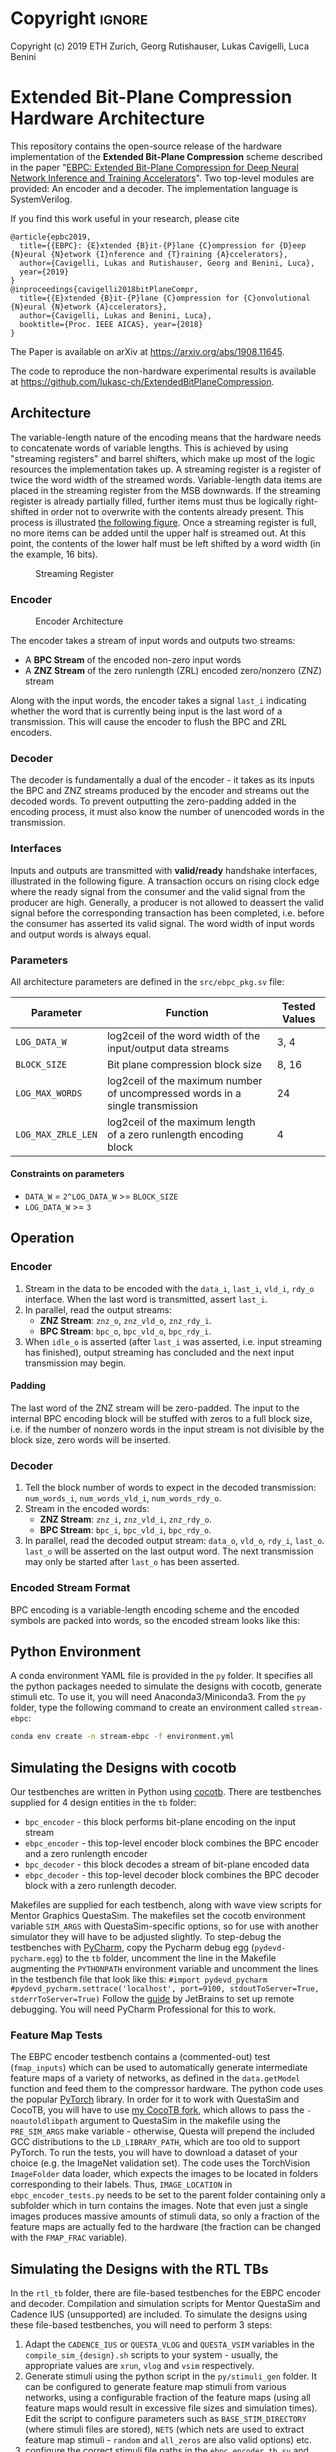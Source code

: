 
#+LATEX_COMPILER: pdflatex
#+LATEX_CLASS_OPTIONS: [a4paper]
#+LATEX_HEADER: \usepackage[inkscapelatex = false]{svg}
#+LATEX_HEADER: \usepackage[top=2.54cm, bottom=2.54cm, left=2.54cm, right=2.54cm]{geometry}
#+OPTIONS: ^:{}
#+OPTIONS: email:t
#+OPTIONS: H:4
#+OPTIONS: toc:nil

* Helper Functions :noexport:
   #+name: gen_bitfield
   #+BEGIN_SRC python :exports none :results silent :var src_path="figs/reg.json" dst_path='None'
     from bit_field import render, jsonml_stringify
     import os
     from ast import literal_eval
     if not dst_path:
         pre, ext = os.path.splitext(src_path)
         dst_path = pre+'.svg'
     with open(src_path, 'r') as src_file:
         bitfield = literal_eval(src_file.read())
         reg = bitfield['reg']
         config = bitfield.get('config')
         if not config:
             config = {}
         jsonml = render(reg, **config)
         dst_dir = os.path.dirname(dst_path)
         if dst_dir:
             os.makedirs(os.path.dirname(dst_path), exist_ok=True)
         with open(dst_path, 'w+') as file:
             file.write(jsonml_stringify(jsonml))

   #+END_SRC

   #+name: gen_wavedrom
   #+BEGIN_SRC python :exports none :results silent  :var src_path="fig/wave/wave.json" dst_path='None'
     from wavedrom import WaveDrom
     import os
     import json

     if not dst_path:
           pre, ext = os.path.splitext(src_path)
           dst_path = pre+'.svg'

     with open(src_path, "r") as f:
           jinput = json.load(f)
           wavedrom = WaveDrom()
           output = wavedrom.renderWaveForm(0, jinput)
           output.saveas(dst_path)
   #+END_SRC

* Copyright :ignore: 
Copyright (c) 2019 ETH Zurich, Georg Rutishauser, Lukas Cavigelli, Luca Benini

* Extended Bit-Plane Compression Hardware Architecture
  This repository contains the open-source release of the hardware
  implementation of the *Extended Bit-Plane Compression* scheme described in the
  paper "[[https://arxiv.org/abs/1908.11645][EBPC: Extended Bit-Plane Compression for Deep Neural Network Inference
  and Training Accelerators]]". Two top-level modules are provided: An encoder and
  a decoder. The implementation language is SystemVerilog.

  If you find this work useful in your research, please cite

#+BEGIN_EXAMPLE
  @article{epbc2019,
    title={{EBPC}: {E}xtended {B}it-{P}lane {C}ompression for {D}eep {N}eural {N}etwork {I}nference and {T}raining {A}ccelerators},
    author={Cavigelli, Lukas and Rutishauser, Georg and Benini, Luca},
    year={2019}
  }
  @inproceedings{cavigelli2018bitPlaneCompr,
    title={{E}xtended {B}it-{P}lane {C}ompression for {C}onvolutional {N}eural {N}etwork {A}ccelerators},
    author={Cavigelli, Lukas and Benini, Luca},
    booktitle={Proc. IEEE AICAS}, year={2018}
  }
#+END_EXAMPLE
The Paper is available on arXiv at [[https://arxiv.org/abs/1908.11645][https://arxiv.org/abs/1908.11645]].

The code to reproduce the non-hardware experimental results is available at https://github.com/lukasc-ch/ExtendedBitPlaneCompression.

#+TOC: headlines 2
** Architecture
   The variable-length nature of the encoding means that the hardware needs to
   concatenate words of variable lengths. This is achieved by using "streaming
   registers" and barrel shifters, which make up most of the logic resources
   the implementation takes up. A streaming register is a register of twice
   the word width of the streamed words. Variable-length data items are placed
   in the streaming register from the MSB downwards. If the streaming register
   is already partially filled, further items must thus be logically
   right-shifted in order not to overwrite with the contents already present.
   This process is illustrated [[fig:streamreg][the following figure]]. Once a streaming register
   is full, no more items can be added until the upper half is streamed out. At
   this point, the contents of the lower half must be left shifted by a word
   width (in the example, 16 bits).
   
   #+CAPTION: Streaming Register
   #+NAME: fig:streamreg
   [[./fig/stream_reg.png]]
*** Encoder
    #+CAPTION: Encoder Architecture
    #+NAME: fig:encoder
    [[./fig/encoder_doc.png]]
    
    The encoder takes a stream of input words and outputs two streams: 
    - A *BPC Stream* of the encoded non-zero input words
    - A *ZNZ Stream* of the zero runlength (ZRL) encoded zero/nonzero (ZNZ)
      stream
    Along with the input words, the encoder takes a signal ~last_i~ indicating whether
    the word that is currently being input is the last word of a transmission.
    This will cause the encoder to flush the BPC and ZRL encoders.
*** Decoder
    #+CAPTION: Decoder Architecture
    #+NAME: fig:decoder
    [[./fig/decoder_doc.png]] 
    The decoder is fundamentally a dual of the encoder -
    it takes as its inputs the BPC and ZNZ streams produced by the encoder and
    streams out the decoded words. To prevent outputting the zero-padding added
    in the encoding process, it must also know the number of unencoded words in
    the transmission.
    
*** Interfaces
    Inputs and outputs are transmitted with *valid/ready* handshake interfaces,
    illustrated in the following figure. A transaction occurs on rising clock
    edge where the ready signal from the consumer and the valid signal from the
    producer are high. Generally, a producer is not allowed to deassert the
    valid signal before the corresponding transaction has been completed, i.e.
    before the consumer has asserted its valid signal. The word width of input
    words and output words is always equal.

#+BEGIN_SRC json :tangle "fig/wave/handshake.json" :results none :exports none
{"signal": [
  {"name": "clk", "wave": "p...."},
  {"name": "data", "wave": "x.=.x"},
  {"name": "vld", "wave": "0.1.0"},
  {"name": "rdy", "wave": "0..10"}
]}
#+END_SRC

#+call: gen_wavedrom(src_path="fig/wave/handshake.json") :exports results
[[file:fig/wave/handshake.svg]]


*** Parameters
    All architecture parameters are defined in the ~src/ebpc_pkg.sv~ file:
    |--------------------+-------------------------------------------------------------------------------+---------------|
    | Parameter          | Function                                                                      | Tested Values |
    |--------------------+-------------------------------------------------------------------------------+---------------|
    | =LOG_DATA_W=       | log2ceil of the word width of the input/output data streams                   | 3, 4          |
    |--------------------+-------------------------------------------------------------------------------+---------------|
    | =BLOCK_SIZE=       | Bit plane compression block size                                              | 8, 16         |
    |--------------------+-------------------------------------------------------------------------------+---------------|
    | =LOG_MAX_WORDS=    | log2ceil of the maximum number of uncompressed words in a single transmission | 24            |
    |--------------------+-------------------------------------------------------------------------------+---------------|
    | =LOG_MAX_ZRLE_LEN= | log2ceil of the maximum length of a zero runlength encoding block             | 4             |
    |--------------------+-------------------------------------------------------------------------------+---------------|
    
**** Constraints on parameters
     - ~DATA_W~ = ~2^LOG_DATA_W~ >= ~BLOCK_SIZE~
     - ~LOG_DATA_W~ >= ~3~

** Operation
*** Encoder
    1. Stream in the data to be encoded with the ~data_i~, ~last_i~, ~vld_i~,
       ~rdy_o~ interface. When the last word is transmitted, assert ~last_i~.
    2. In parallel, read the output streams:
       - *ZNZ Stream*: ~znz_o~, ~znz_vld_o~, ~znz_rdy_i~.
       - *BPC Stream*: ~bpc_o~, ~bpc_vld_o~, ~bpc_rdy_i~.
    3. When ~idle_o~ is asserted (after ~last_i~ was asserted, i.e. input
       streaming has finished), output streaming has concluded and the next
       input transmission may begin.
**** Padding
     The last word of the ZNZ stream will be zero-padded. The input to the
     internal BPC encoding block will be stuffed with zeros to a full block
     size, i.e. if the number of nonzero words in the input stream is not
     divisible by the block size, zero words will be inserted.
*** Decoder
    1. Tell the block number of words to expect in the decoded transmission:
       ~num_words_i~, ~num_words_vld_i~, ~num_words_rdy_o~.
    2. Stream in the encoded words:
       - *ZNZ Stream*: ~znz_i~, ~znz_vld_i~, ~znz_rdy_o~.
       - *BPC Stream*: ~bpc_i~, ~bpc_vld_i~, ~bpc_rdy_o~.
    3. In parallel, read the decoded output stream:
       ~data_o~, ~vld_o~, ~rdy_i~, ~last_o~.
       ~last_o~ will be asserted on the last output word. The next transmission
       may only be started after ~last_o~ has been asserted.
*** Encoded Stream Format
    BPC encoding is a variable-length encoding scheme and the encoded symbols
    are packed into words, so the encoded stream looks like this:

    [[./fig/out_streams.png]]
** Python Environment
   A conda environment YAML file is provided in the ~py~ folder. It specifies all the python packages needed
   to simulate the designs with cocotb, generate stimuli etc. To use it, you will need Anaconda3/Miniconda3.
   From the ~py~ folder, type the following command to create an environment called ~stream-ebpc~:
   #+BEGIN_SRC bash
conda env create -n stream-ebpc -f environment.yml
   #+END_SRC

** Simulating the Designs with cocotb
   Our testbenches are written in Python using [[https://github.com/cocotb/cocotb][cocotb]]. There are testbenches
   supplied for 4 design entities in the ~tb~ folder:
   - ~bpc_encoder~ - this block performs bit-plane encoding on the input stream
   - ~ebpc_encoder~ - this top-level encoder block combines the BPC encoder and
     a zero runlength encoder
   - ~bpc_decoder~ - this block decodes a stream of bit-plane encoded data
   - ~ebpc_decoder~ - this top-level decoder block combines the BPC decoder
     block with a zero runlength decoder.
   Makefiles are supplied for each testbench, along with wave view scripts for
   Mentor Graphics QuestaSim. The makefiles set the cocotb environment variable
   ~SIM_ARGS~ with QuestaSim-specific options, so for use with another simulator
   they will have to be adjusted slightly. To step-debug the testbenches with
   [[https://www.jetbrains.com/pycharm/][PyCharm]], copy the Pycharm debug egg (~pydevd-pycharm.egg~) to the ~tb~
   folder, uncomment the line in the Makefile augmenting the ~PYTHONPATH~
   environment variable and uncomment the lines in the testbench file that look
   like this:
   =#import pydevd_pycharm=
   =#pydevd_pycharm.settrace('localhost', port=9100, stdoutToServer=True, stderrToServer=True)=
   Follow the [[https://www.jetbrains.com/help/pycharm/remote-debugging-with-product.html][guide]] by JetBrains to set up remote debugging. You will need
   PyCharm Professional for this to work.

*** Feature Map Tests
    The EBPC encoder testbench contains a (commented-out) test (~fmap_inputs~) which can be used to
    automatically generate intermediate feature maps of a variety of networks, as defined in the
    ~data.getModel~ function and feed them to the compressor hardware. The python code uses the popular
    [[https://pytorch.org/][PyTorch]] library. In order for it to work with QuestaSim and CocoTB, you will have to use [[https://github.com/da-gazzi/cocotb][my CocoTB fork]],
    which allows to pass the ~-noautoldlibpath~ argument to QuestaSim in the makefile using the ~PRE_SIM_ARGS~
    make variable - otherwise, Questa will prepend the included GCC distributions to the ~LD_LIBRARY_PATH~,
    which are too old to support PyTorch. To run the tests, you will have to download a dataset of your choice
    (e.g. the ImageNet validation set). The code uses the TorchVision ~ImageFolder~ data loader, which expects
    the images to be located in folders corresponding to their labels. Thus, ~IMAGE_LOCATION~ in
    ~ebpc_encoder_tests.py~ needs to be set to the parent folder containing only a subfolder which in turn
    contains the images. Note that even just a single images produces massive amounts of stimuli data, so only
    a fraction of the feature maps are actually fed to the hardware (the fraction can be changed with the
    ~FMAP_FRAC~ variable).

** Simulating the Designs with the RTL TBs
   In the ~rtl_tb~ folder, there are file-based testbenches for the EBPC encoder and decoder. Compilation and
   simulation scripts for Mentor QuestaSim and Cadence IUS (unsupported) are included. To simulate the designs
   using these file-based testbenches, you will need to perform 3 steps:
   1. Adapt the ~CADENCE_IUS~ or ~QUESTA_VLOG~ and ~QUESTA_VSIM~ variables in the ~compile_sim_{design}.sh~
      scripts to your system - usually, the appropriate values are ~xrun~, ~vlog~ and ~vsim~ respectively.
   2. Generate stimuli using the python script in the ~py/stimuli_gen~ folder. It can be configured to
      generate feature map stimuli from various networks, using a configurable fraction of the feature maps
      (using all feature maps would result in excessive file sizes and simulation times). Edit the script to
      configure parameters such as ~BASE_STIM_DIRECTORY~ (where stimuli files are stored), ~NETS~ (which nets
      are used to extract feature map stimuli - ~random~ and ~all_zeros~ are also valid options) etc.
   3. configure the correct stimuli file paths in the ~ebpc_encoder_tb.sv~ and ~ebpc_decoder_tb.sv~ files in
      the ~rtl_tb~ subfolders.
  
   If any issues arise, do not hesitate to contact us.
** Contact
   For information or in case of questions, write a mail to [[mailto:georgr@iis.ee.ethz.ch][Georg Rutishauser]].
   If you find a bug, don't hesitate to open a GitHub issue!

